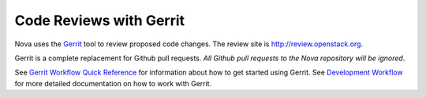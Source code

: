 Code Reviews with Gerrit
========================

Nova uses the `Gerrit`_ tool to review proposed code changes. The review site
is http://review.openstack.org.

Gerrit is a complete replacement for Github pull requests. `All Github pull
requests to the Nova repository will be ignored`.

See `Gerrit Workflow Quick Reference`_ for information about how to get
started using Gerrit. See `Development Workflow`_ for more detailed
documentation on how to work with Gerrit.

.. _Gerrit: http://code.google.com/p/gerrit
.. _Development Workflow: http://docs.openstack.org/infra/manual/developers.html#development-workflow
.. _Gerrit Workflow Quick Reference: http://docs.openstack.org/infra/manual/developers.html#development-workflow

